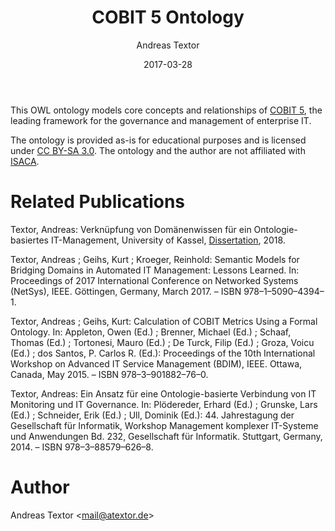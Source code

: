 #+TITLE: COBIT 5 Ontology
#+AUTHOR: Andreas Textor
#+EMAIL: mail@atextor.de
#+DATE: 2017-03-28

This OWL ontology models core concepts and relationships of [[https://www.isaca.org/COBIT/pages/default.aspx][COBIT 5]], the leading
framework for the governance and management of enterprise IT.

The ontology is provided as-is for educational purposes and is licensed under [[https://creativecommons.org/licenses/by-sa/3.0/][CC BY-SA 3.0]].
The ontology and the author are not affiliated with [[http://www.isaca.org/about-isaca/Pages/default.aspx][ISACA]].

* Related Publications

Textor, Andreas: Verknüpfung von Domänenwissen für ein Ontologie-basiertes IT-Management, University of Kassel, [[http://nbn-resolving.de/urn:nbn:de:hebis:34-2018051455498][Dissertation]], 2018.

Textor, Andreas ; Geihs, Kurt ; Kroeger, Reinhold: Semantic Models for Bridging Domains in Automated IT Management: Lessons Learned. In: Proceedings of 2017 International Conference on Networked Systems (NetSys), IEEE. Göttingen, Germany, March 2017. – ISBN 978–1–5090–4394–1.

Textor, Andreas ; Geihs, Kurt: Calculation of COBIT Metrics Using a Formal Ontology. In: Appleton, Owen (Ed.) ; Brenner, Michael (Ed.) ; Schaaf, Thomas (Ed.) ; Tortonesi, Mauro (Ed.) ; De Turck, Filip (Ed.) ; Groza, Voicu (Ed.) ; dos Santos, P. Carlos R. (Ed.): Proceedings of the 10th International Workshop on Advanced IT Service Management (BDIM), IEEE. Ottawa, Canada, May 2015. – ISBN 978–3–901882–76–0.

Textor, Andreas: Ein Ansatz für eine Ontologie-basierte Verbindung von IT Monitoring und IT Governance. In: Plödereder, Erhard (Ed.) ; Grunske, Lars (Ed.) ; Schneider, Erik (Ed.) ; Ull, Dominik (Ed.): 44. Jahrestagung der Gesellschaft für Informatik, Workshop Management komplexer IT-Systeme und Anwendungen Bd. 232, Gesellschaft für Informatik. Stuttgart, Germany, 2014. – ISBN 978–3–88579–626–8.

* Author
Andreas Textor <[[mailto:mail@atextor.de][mail@atextor.de]]>
